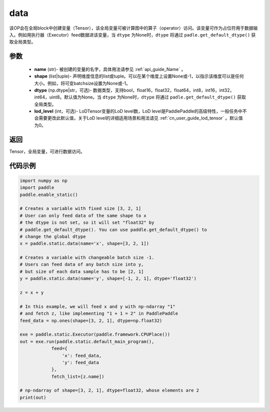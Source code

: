.. _cn_api_static_cn_data:

data
-------------------------------


.. py:function:: paddle.static.data(name, shape, dtype=None, lod_level=0)




该OP会在全局block中创建变量（Tensor），该全局变量可被计算图中的算子（operator）访问。该变量可作为占位符用于数据输入。例如用执行器（Executor）feed数据进该变量，当 ``dtype`` 为None时，``dtype`` 将通过 ``padle.get_default_dtype()`` 获取全局类型。


参数
::::::::::::

    - **name** (str)- 被创建的变量的名字，具体用法请参见 :ref:`api_guide_Name` 。
    - **shape** (list|tuple)- 声明维度信息的list或tuple。可以在某个维度上设置None或-1，以指示该维度可以是任何大小。例如，将可变batchsize设置为None或-1。
    - **dtype** (np.dtype|str，可选)- 数据类型，支持bool，float16，float32，float64，int8，int16，int32，int64，uint8。默认值为None。当 ``dtype`` 为None时，``dtype`` 将通过 ``padle.get_default_dtype()`` 获取全局类型。
    - **lod_level** (int，可选)- LoDTensor变量的LoD level数，LoD level是PaddlePaddle的高级特性，一般任务中不会需要更改此默认值，关于LoD level的详细适用场景和用法请见 :ref:`cn_user_guide_lod_tensor` 。默认值为0。

返回
::::::::::::
Tensor，全局变量，可进行数据访问。


代码示例
::::::::::::

.. code-block:: python

    import numpy as np
    import paddle
    paddle.enable_static()

    # Creates a variable with fixed size [3, 2, 1]
    # User can only feed data of the same shape to x
    # the dtype is not set, so it will set "float32" by
    # paddle.get_default_dtype(). You can use paddle.get_default_dtype() to
    # change the global dtype
    x = paddle.static.data(name='x', shape=[3, 2, 1])

    # Creates a variable with changeable batch size -1.
    # Users can feed data of any batch size into y,
    # but size of each data sample has to be [2, 1]
    y = paddle.static.data(name='y', shape=[-1, 2, 1], dtype='float32')

    z = x + y

    # In this example, we will feed x and y with np-ndarray "1"
    # and fetch z, like implementing "1 + 1 = 2" in PaddlePaddle
    feed_data = np.ones(shape=[3, 2, 1], dtype=np.float32)

    exe = paddle.static.Executor(paddle.framework.CPUPlace())
    out = exe.run(paddle.static.default_main_program(),
                feed={
                    'x': feed_data,
                    'y': feed_data
                },
                fetch_list=[z.name])

    # np-ndarray of shape=[3, 2, 1], dtype=float32, whose elements are 2
    print(out)
